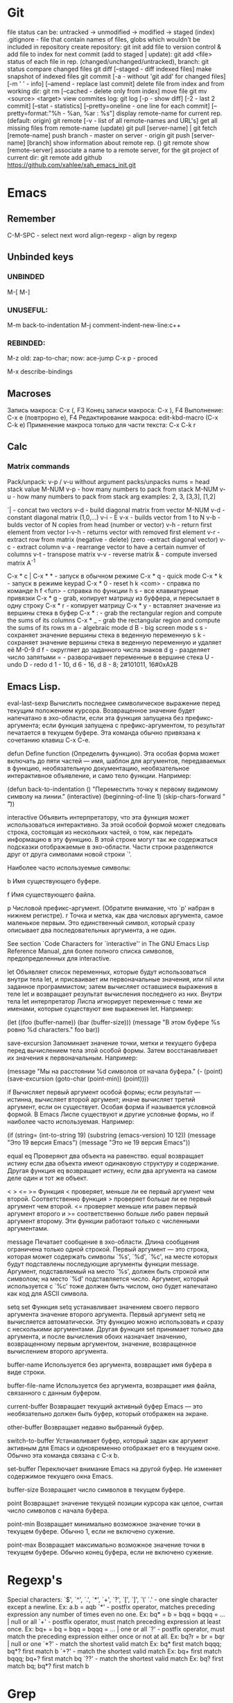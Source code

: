 * Git
    file status can be: untracked -> unmodified -> modified -> staged (index)
    .gitignore - file that contain names of files, globs which wouldn't be included in repository
    create repository:
      git init
    add file to version control & add file to index for next commit (add to staged | update):
      git add <file>
    status of each file in rep. (changed/unchanged/untracked), branch:
      git status
    compare changed files
      git diff [--staged - diff indexed files]
    make snapshot of indexed files 
      git commit [-a - without 'git add' for changed files] [-m ' ' - info]
		 [--amend - replace last commit]
    delete file from index and from working dir:
      git rm [--cached - delete only from index]
    move file
      git mv <source> <target>
    view commites log:
      git log [-p - show diff] [-2 - last 2 commit] [--stat - statistics]
	      [--pretty=oneline - one line for each commit]
	      [--pretty=format:"%h - %an, %ar : %s"]
    display remote-name for current rep. (default: origin)
      git remote [-v - list of all remote-names and URL's]
    get all missing files from remote-name (update)
      git pull [server-name] | git fetch [remote-name]
    push branch -  master on server - origin
      git push [server-name] [branch]
    show information about remote rep. ()
      git remote show [remote-server]
    associate a name to a remote server, for the git project of current dir:
      git remote add github https://github.com/xahlee/xah_emacs_init.git
* Emacs
** Remember
   C-M-SPC - select next word
   align-regexp - align by regexp
** Unbinded keys
*** UNBINDED
    M-[
    M-]

*** UNUSEFUL:
    M-m back-to-indentation
    M-j comment-indent-new-line:c++

*** REBINDED:
    M-z old: zap-to-char; now: ace-jump
    C-x p - proced

    M-x describe-bindings

** Macroses
   Запись макроса:
   С-x (, F3
   Конец записи макроса:
   C-x ), F4
   Выполнение:
   C-x e (повтрорно е), F4
   Редактирование макроса:
   edit-kbd-macro (C-x C-k e)
   Применение макроса только для части текста:
   C-x C-k r
   
** Calc
*** Matrix commands
    Pack/unpack:
    v-p / v-u without argument packs/unpacks nums = head stack value
    M-NUM v-p - how many numbers to pack from stack
    M-NUM v-u - how many numbers to pack from stack
    arg examples: 2, 3, [3,3], [1,2]

    `| - concat two vectors
    v-d - build diagonal matrix from vector
    M-NUM v-d - constant diagonal matrix (1,0,...)
    v-i - E
    v-x - builds vector from 1 to N
    v-b - bulds vector of N copies from head (number or vector)
    v-h - return first element from vector
    I-v-h - returns vector with removed first element
    v-r - extract row from matrix (negative - delete) (zero -extract diagonal vector)
    v-c - extract column
    v-a - rearrange vector to have a certain numver of columns
    v-t - transpose matrix
    v-v - reverse matrix
    & - compute inversed matrix A^-1
    
    
   C-x * c | C-x * * - запуск в обычном режиме
   C-x * q - quick mode
   C-x * k - запуск в режиме keypad
   C-x * 0 - reset
   h k <com> - справка по команде
   h f <fun> - справка по функции
   h s - все клавиатурные привязки
   C-x * g - grab, копирует матрицу из буффера, и пересылает в одну строку
   C-x * r - копирует матрицу
   C-x * y - вставляет значение из вершины стека в буфер
   C-x * : - grab the rectangular region and compute the sums of its columns
   C-x * _ - grab the rectangular region and compute the sums of its rows
   m a - algebraic mode
   d B - big screen mode
   s s - сохраняет значение вершины стека в веденную переменную
   s k - сохраняет значение вершины стека в веденную переменную и удаляет её
   M-0-9 d f - округляет до заданного числа знаков
   d g - разделяет число запятыми
   = - разворачивает переменные в вершине стека
   U - undo
   D - redo
   d 1 - 10, d 6 - 16, d 8 - 8; 2#101011, 16#0xA2B
   
** Emacs Lisp.
eval-last-sexp
	Вычислить последнее символическое выражение перед текущим
    положением курсора. Возвращенное значение будет напечатано в эхо-области,
    если эта функция запущена без префикс-аргумента; если функция запущена с
    префикс-аргументом, то результат печатается в текущем буфере. Эта команда
    обычно привязана к сочетанию клавиш C-x C-e.

defun
	Define function (Определить функцию). Эта особая форма может включать
    до пяти частей --- имя, шаблон для аргументов, передаваемых в функцию,
    необязательную документацию, необязательное интерактивное объявление, и
    само тело функции. Например:
    
    (defun back-to-indentation ()
      "Переместить точку к первому видимому символу на линии."
      (interactive)
      (beginning-of-line 1)
      (skip-chars-forward " \t"))

interactive
	Объявить интерпретатору, что эта функция может использоваться
    интерактивно. За этой особой формой может следовать строка, состоящая из
    нескольких частей, о том, как передать информацию в эту функцию. В этой
    строке могут так же содержаться подсказки отображаемые в
    эхо-области. Части строки разделяются друг от друга символами новой
    строки `\n'.

    Наиболее часто используемые символы:

    b Имя существующего буфере.

    f Имя существующего файла.

    p Числовой префикс-аргумент. (Обратите внимание, что `p' набран в нижнем
      регистре).  r Точка и метка, как два числовых аргумента, самое
      маленькое первым. Это единственный символ, который сразу описывает
      два последовательных аргумента, а не один.

        See section `Code Characters for `interactive'' in The GNU Emacs Lisp
    Reference Manual, для более полного списка символов, предопределенных для
    interactive.

let
	Объявляет список переменных, которые будут использоваться внутри тела
    let, и присваивает им первоначальные значения, или nil или заданное
    программистом; затем вычисляет оставшиеся выражения в теле let и
    возвращает результат вычисления последнего из них. Внутри тела let
    интерпретатор Лиспа игнорирует переменные с теми же именами, которые
    существуют вне выражения let. Например:
    
    (let ((foo (buffer-name)) (bar (buffer-size))) (message "В этом буфере %s
        ровно %d characters."  foo bar))

save-excursion
	Запоминает значение точки, метки и текущего буфера перед
    вычислением тела этой особой формы. Затем восстанавливает их значения к
    первоначальным. Например:
    
    (message "Мы на расстоянии %d символов от начала буфера."  (- (point)
        (save-excursion (goto-char (point-min)) (point))))

if
	Вычисляет первый аргумент особой формы; если результат --- истинна,
    вычисляет второй аргумент; иначе вычисляет третий аргумент, если он
    существует.
	Особая форма if называется условной формой. В Emacs Лиспе существуют и
    другие условные формы, но if наиболее часто используемая. Например:
    
    (if (string= (int-to-string 19) (substring (emacs-version) 10 12))
	(message "Это 19 версия Emacs") (message "Это не 19 версия
             Emacs"))

equal
eq
	Проверяют два объекта на равенство. equal возвращает истину если два
    объекта имеют одинаковую структуру и содержание. Другая функция eq
    возвращает истину, если два аргумента на самом деле один и тот же объект.

< > <= >=
    Функция < проверяет, меньше ли ее первый аргумент чем второй.
Соответственно функция > проверяет больше ли ее первый аргумент чем
второй. <= проверяет меньше или равен первый аргумент второго и >=
соответственно больше либо равен первый аргумент второму. Эти функции
работают только с численными аргументами.

message
	Печатает сообщение в эхо-области. Длина сообщения ограничена только
    одной строкой. Первый аргумент --- это строка, которая может содержать
    символы `%s', `%d', `%c', на месте которых будут подставлены последующие
    аргументы функции message. Аргумент, подставляемый на место `%s', должен
    быть строкой или символом; на место `%d' подставляется число. Аргумент,
    который используется с `%c' тоже должен быть числом, оно будет напечатано
    как код для ASCII символа.

setq
set
	Функция setq устанавливает значением своего первого аргумента
    значение второго аргумента. Первый аргумент setq не вычисляется
    автоматически. Эту функцию можно использовать и сразу с несколькими
    аргументами. Другая функция set принимает только два аргумента, и после
    вычисления обоих назначает значению, возвращенному первым аргументом,
    значение, возвращенное вычислением второго аргумента.

buffer-name
	Используется без аргумента, возвращает имя буфера в виде строки.

buffer-file-name
	Используется без аргумента, возвращает имя файла, связанного с данным
    буфером.

current-buffer
	Возвращает текущий активный буфер Emacs --- это необязательно должен
    быть буфер, который отображен на экране.

other-buffer
	Возвращает недавно выбранный буфер.

switch-to-buffer
	Устанавливает буфер, который задан как аргумент активным для
    Emacs и одновременно отображает его в текущем окне. Обычно эта команда
    связана с C-x b.

set-buffer
	Переключает внимание Emacs на другой буфер. Не изменяет содержимое
    текущего окна Emacs.

buffer-size
	Возвращает число символов в текущем буфере.

point
	Возвращает значение текущей позиции курсора как целое, считая число
    символов с начала буфера.

point-min
	Возвращает минимально возможное значение точки в текущем
    буфере. Обычно 1, если не включено сужение.

point-max
	Возвращает максимально возможное значение точки в текущем
    буфере. Обычно конец буфера, если не включено сужение.
* Regexp's
  Special characters: `$', `^', `.', `*', `+', `?', `[', `]', `\'
  `.' - one single character except a newline.
  Ex: a.b = aqb
  `*' - postfix operator, matches preceding expression any number of times even
  no one.
  Ex: bq* = b = bqq = bqqq = ... | null or all
  `+' - postfix operator, must match preceding expression at least once.
  Ex: bq+ = bq = bqq = bqqq = ... | one or all
  `?' - postfix operator, must match the preceding expression either once
  or not at all.
  Ex: bq?r = br = bqr | null or one
  `*?' - match the shortest valid match
  Ex: bq* first match bqqq; bq*? first match b
  `+?' - match the shortest valid match
  Ex: bq+ first match bqqq; bq+? first match bq
  `??' - match the shortest valid match
  Ex: bq? first match bq; bq*? first match b
  
* Grep
  Ищет все слова, начинающиеся с use, в текущей папке, среди всех файлов:
  grep 'use.*' *
  grep '^#.*\.$' /etc/fstab

* Perl
  Каждая строка файла links передается в команду wget; $_ - дефолтный счетчик:
  perl -ne 'system("wget --content-disposition -p -k $_")' buf
  -p - загрузка css, js, изображений, -k - оффлайн доступ, --content-disposition
  perl -e 'chomp(@file = <STDIN>); foreach (@file) { system("wget -p -k $_") }' < links
  Здесь тоже самое, в wget передается сразу весь массив @file в одну строку:
  perl -e 'chomp(@file = <STDIN>); system("wget -p -k @file")' < links
  Опции командной строки:
  -n - сгенирировать код: while (<>) { ... }
  -p - сгенирировать код: while (<>) { ... print; }
  -i~ - создание бекапа и обновление файла, без бекапа - -i
  -w - выводить предупреждения
  -e - далее следует исполняемый код ''
  
* Wine
  Create new win32 prefix (don't create folder before):
  WINEARCH=win32 WINEPREFIX=~/.wineprefixes/prefix winecfg
  win64 prefix:
  WINEPREFIX=~/.wineprefixes/prefix winecfg
  
  Run program from prefix x3:
  WINEARCH=win32 WINEPREFIX=~/.wineprefixes/x3 wine /home/max/.wineprefixes/x3/drive_c/Program\ Files/X3.Albion\ Prelude.v\ 1.1/X3TC.exe -language 7
  
  Run program with russian language:
  LANG=ru_RU.UTF-8 WINEARCH=win32 WINEPREFIX=~/.wineprefixes/morr wine setup.exe
  
  Install libs:
  WINEARCH=win32 WINEPREFIX=$HOME/.wineprefixes/prifix winetricks corefonts directx9 vcrun2005 vcrun2008 vcrun6
  
* Compilation and Debuging
** CMake
   
** GDB
Точка останова:
  (b)reak [точка | функция]
Установка точки наблюдения (программа остановится, когда переменная изменится):
  watch [перем]
Удаление точк(и/eк) останова:
  delete [точк(а/и)]
Информация о точке останова:
  info breakpoints
Запуск программы (выполнение программы с самого начала):
  (r)un
Информация о выполненных командах и функциях:
  (b)ack(t)race
Вывод переменной один раз:
  (p)rint [перем]
Вывод переменной на каждом шаге:
  display [перем]
Выполнение одного шага и возврат управления отладчику:
  (s)tep [число шагов]
Выполнение одного шага без перехода к какой-либо ф-ии:
  (n)ext [число шагов]
Пропускает функцию и выводит ее возвращаемое значение:
  finish
Продолжить выполнение программы (можно предварительно добавить еще
одну точку останова в другое место программы):
  (c)ontinue
Устанавливает значение для какой-либо переменной:
  set j=5
Прерывание любой выполняющейся команды и возвращение в gdb:
  C-c
    
** WIN API compile and link
  i586-mingw32msvc-gcc start.c -o start.exe
For run in windows: 
  i586-mingw32msvc-gcc -mwindows api.cpp -o api.exe
The project compilation: 
  i586-mingw32msvc-gcc rctm.cpp resource.h
If there is a *.rc file (resource script):
  i586-mingw32msvc-windres rctm.rc rctmrc.o
  i586-mingw32msvc-gcc -mwindows resource.h rctm.o rctmrc.o -o timer.exe
  
** MONO
  gmcs hello.cs
  gmcs hello.cs -pkg:dotnet
  mono hello.exe

* Basic shell commands
** File/Directory Manipulation
List files in current directory:
> ls 
List all files in current dir, including dot files:
> ls -al
Show file name matching <string>:
> ls -al | grep <string>
Change directory:
> cd <dirpath>
Go to $HOME dir:
> cd
Show the current dir:
> pwd

Create a new file (or updating timestamp of a existing file):
> touch <filename>
Delete a file:
> rm <filename>
Delete a dir:
> rm -r <dirname>
Copy a file:
> cp <filename> <new filename>
Copy a dir:
> cp -r <dirname> <new name>
Create a new dir:
> mkdir <new dir name>
Delete a dir only if it is empty:
> rmdir <dirname>
Rename file, or move to a diff dir:
> mv <filename> <new name>
Show dir size. (Linux: Directory Size: du Command):
> du -sh <dirname>

** Viewing Files
View a file:
> cat <filename>
View a file by page. Type [q] to exit. Type [h] for other keys. more can also be less; the latter is better:
> cat <filename> | more
View a file. Type [Esc : q] to exit:
> vi <filename>
View the first few lines of a (big) file. (to get a idea what the heck the file contains):
> head <filename>
View the last few lines of a file:
> tail <filename>
View the last few lines of a growing file, updated continuously. Typically used on log files:
> tail -f <filename>
Report what type of file it is:
> file <filename>

** Locating Commands
Show if <cmd name> is a shell built-in or standalone program. e.g. type kill. “type” is a bash built-in:
> type <cmd name>
Show full path of a command, useful for checking if a program is installed, or if it's in the search path in $PATH environment variable:
> which <cmd name>
View documentation of a command. [q] to exit. [h] for help:
> man <cmd name>
Search man pages:
> apropos <string>
Find a file by name (using the database see man updatedb). This is similar to find <many dir paths> -name "*<search string>*" but much faster:
> locate <search string>
Update the database used by locate:
> updatedb

** Archive, Compression {tar, gzip}
Archive a folder:
> tar cvf <new name.tar> <dirpath>
Unarchive:
> tar xvf <filename.tar>
To compress a file:
> gzip <filename>
Decompress a file:
> gzip -d <filename>

** Managing Process
View running processes:
> ps -ef
Find a particular process:
> ps -ef | grep <name>
Quit a program that has process id <pid>:
> kill <pid>
Force quit a process:
> kill -s 9 <pid>
Monitor processes with continuous update. q to quit:
> top
Show the process parent-child relationship:
> pstree

** Job Control
Start a program in background. e.g. emacs &:
> <cmd> &
Stop a command. (sending SIGINT to it) e.g. you did emacs and forgot the &, press [Ctrl+c] to start over:
> [Ctrl+c]
Suspend a command. (sending SIGTSTP to it):
> [Ctrl+z]
Run the suspended command in background:
> bg %<number>
Resume a background process to foreground:
> fg %<number>
Seperate a job process id 1 from jobs:
> disown %1
List background processes:
> jobs

** Sys Admin
Create a new user account. (On Debian based linuxes, there's higher-level “adduser” written in perl.):
> useradd <user name>
Change password for user:
> passwd <user name>
Show the id number of a user, and all groups he belongs to:
> id <user name>
List all users:
> cat /ect/passwd
List all groups. See getent --help:
> getent group

Change the perm bits. (664 = rw-rw-r--; typical text file perm bits):
> chmod 664 <filename>
Change owner of a file:
> chown <user name> <filename>
Change the group of a file:
> chgrp <group name> <filename>
Make a symbolic link of a file. (symbolic is file that contains the path of another file.):
> ln -s <new name> <filename>
Create hard link of a file. (Hard link makes 2 files pointing to the same index in the file system (hard disk).):
> ln <new name> <filename>
Restart machine now. (power off is -P):
> shutdown -r 0

Show current date and time:
> date
Show time stamp in this format: “yyyy-mm-dd hh:mm:ss-07:00” the last are time offset to UTC:
> date --rfc-3339=seconds
Show who is logged in:
> w
List all users that have logged in recently:
> who -a
Show how long the system's been running:
> uptime
Count the number of chars, words, lines. useful with cat, grep:
> wc

Execute a shell file <shell file>. source <shell file> is equivalent to . <shell file>:
> source <shell file>
Start a new bash. [Ctrl+d] to exit when done:
> bash
View value of a environment variable:
> echo $PATH
Show all environment variables:
> env
Make <str> as shortcut for <cmd>. e.g. alias l="ls -al --color":
> alias <str>="<cmd>";

** Generic Useful Bash Syntax
A asterisk “*” means any character. *.txt means all files ending in “.txt”. Can be used for any command that takes list of files or dir. See man 7 glob:
> <cmd> *.txt
Pass the output of <cmd1> to the input of <cmd2>:
> <cmd1> | <cmd2>
Feed the content of <filename> to the input of <cmd>:
> cat <filename> | <cmd>
Write the output to fill:
> <cmd> > <filename>
Append output to fill:
> <cmd> >> <filename>
Join contents of <filename1> <filename2> to <new filename:
> cat <filename1> <filename2> > <new filename>
Run several commands:
> <cmd1>; <cmd2>; …
Run <cmd1>, if success, then run <cmd2> (otherwise stop.) (the && is a logical “and” operator. Unix commands returns 0 if success, else a integer error code:
> <cmd1> && <cmd2>
Fenerate the output of <cmd> and use it in your whole command. e.g. ls -l `which more:
> … `<cmd>` …
Run a command in background:
> … &

* Other
** Home Network
   Hostname: maglight.dlinkddns.com

   win7home     192.168.0.100 00:1E:90:B8:1C:F5
   tparch	192.168.0.101 60:67:20:D7:05:88
   win7work     192.168.0.102 00:C0:A8:FF:94:72
   eeepc	192.168.0.103 1C:4B:D6:85:1C:6A
   androidphone 192.168.0.104 68:9C:5E:BB:56:C7
   
** TODO fontconfig setting
> Infinality environment variables are located in the file /etc/profile.d/infinality-settings.sh. Change it according to your taste.
==> Fontconfig files have moved to fontconfig-infinality package which should be installed and configured separately.
==> For best experience, install either Windows, Apple or Google fonts. More information is available at http://www.infinality.net.
Optional dependencies for freetype2-infinality
    fontconfig-infinality: Infinality package for fontconfig (required)
==> WARNING: Building package as root is dangerous.
 Please run yaourt as a non-privileged user.
==> Determining latest git revision...
  -> Version found: 20130216
==> Making package: fontconfig-infinality-ultimate 20130216-1 (Sat Feb 16 01:35:12 MSK 2013)
==> Checking runtime dependencies...
==> Checking buildtime dependencies...
==> Retrieving Sources...
==> Extracting Sources...
==> Starting package()...
==> Connecting to GIT server....
==> First time connected - cloning repo, this may take a while...
Cloning into 'fontconf'...
remote: Counting objects: 398, done.
remote: Compressing objects: 100% (200/200), done.
remote: Total 398 (delta 235), reused 357 (delta 194)
Receiving objects: 100% (398/398), 1.30 MiB | 447 KiB/s, done.
Resolving deltas: 100% (235/235), done.
==> GIT checkout done or server timeout
==> Tidying install...
  -> Purging unwanted files...
  -> Compressing man and info pages...
  -> Stripping unneeded symbols from binaries and libraries...
==> WARNING: backup entry file not in package : etc/fonts/conf.d/52-infinality.conf
==> Creating package...
  -> Generating .PKGINFO file...
  -> Adding install file...
  -> Compressing package...
==> Finished making: fontconfig-infinality-ultimate 20130216-1 (Sat Feb 16 01:35:21 MSK 2013)

==> Continue installing fontconfig-infinality-ultimate ? [Y/n]
==> [v]iew package contents [c]heck package with namcap
==> ---------------------------------------------------
==> y

loading packages...
resolving dependencies...
looking for inter-conflicts...

Targets (1): fontconfig-infinality-ultimate-20130216-1

Total Installed Size:   0.34 MiB

Proceed with installation? [Y/n] 
(1/1) checking package integrity                                                     [################################################] 100%
(1/1) loading package files                                                          [################################################] 100%
(1/1) checking for file conflicts                                                    [################################################] 100%
(1/1) checking available disk space                                                  [################################################] 100%
(1/1) installing fontconfig-infinality-ultimate                                      [################################################] 100%

  CAUTION: Manual action required
  -------------------------------

  A new Infinality runtime file has been installed as

  || /etc/profile.d/infinality-settings.sh.pacnew

  Please, replace manually any other instance of this file with the
  new one.

  Further information
  -------------------

  In order to avoid conflicts, most generic fontconfig files, as found
  in /etc/fonts/conf.d, should be removed and replaced by their 
  equivalents from fontconfig-infinality-ultimate package.
  
  The minimal working configuration should consist of the following files:

  || /etc/fonts/conf.d/49-sansserif.conf
  || /etc/fonts/conf.d/50-user.conf
  || /etc/fonts/conf.d/51-local.conf
  || /etc/fonts/conf.d/52-infinality.conf

  If you have installed TeX Live from Arch Linux [extra] repository,
  you will need

  /etc/fonts/conf.d/09-texlive-fonts.conf

  in order to access TrueType and OpenType fonts shipped with TeX Live.
  Similarly, you should *not* remove any file created and/or needed by
  applications you are using. For example, this is the case with KDE
  which by default creates

  || /etc/fonts/conf.d/00kde.conf

  In most cases such additional config files provide access to fonts 
  installed in non-standard locations and don't affect freetype2 
  rendering settings.

  Font specific .conf files installed as a part of font packages (i.e.
  ttf-dejavu, ttf-liberation, ttf-droid, etc.) must be disabled as
  fontconfig-infinality-ultimate should already provide support for most
  typefaces available in Arch repositories.

  || Please, back up your /etc/fonts directory now and commit all 
  || required changes manually as described above.

** Add efi record
   efibootmgr -c -g -d /dev/sdb -p 1 -L "rEFInd" -l '\EFI\opensuse\grubx64.efi'
** Recursive download  
  wget -r -l 2 http://vsokovikov.narod.ru/New_MSDN_API/Process_thread/ogl_process.htm

** Создание zip архива
  zip -r -9 name.zip dir1 file1 dir2 file2

** File convert from WINDOWS-1251(ANSI) to UTF-8
   iconv -f WINDOWS-1251 -t UTF-8 X3.txt > X3_new.txt
   Emacs:
   C-x <RET> f utf-8-unix  
** Genisoimage
Позволяет создавать следующие типы ISO-образов:
Загрузочные (boot).
С расширениями Rock Ridge. Эти расширения предназначены для операционных систем семейства Linux, а именно для работы прав доступа пользователей.
С расширениями Joliet. Joliet-расширения не являются частью стандарта ISO9660. Эти расширения, в основном, используются в ОС Windows при записи дисков. Характерным для Joliet-расширений является: unicode-имена файлов и директорий, длина одного компонента пути может быть до 64 unicode-символов. 

Создание образа:
  genisoimage -iso-level 4 -J -o myimage.iso ~/music
    	-iso-level 4 указывает не накладывать ограничения на длину имени файла и вложенность директорий.
    	-J указывает использовать Joliet-расширения (если диск будет использоваться на ОС Windows).
    	-o задаёт имя конечного образа.
    	~/music задаёт папку, которая будет рекурсивно включена в образ.

Растягивает игры с разрешением 800х600 на весь экран:
  xrandr --output LVDS1 --set "scaling mode" "Full"
Наоборот:
  xrandr --output LVDS1 --set "scaling mode" "Full aspect"
Wine msi:
  wine msiexec /i whatever.msi
	
** Remember
Карта № 2938494461    

240:4068950045185011:01:15

** Ankii
disere - желание
sequence
ubiquitous
various
involved
beyond
thereby
retrieve
route
negotiate
reside
privacy
statement
enterprise
allocate
scarce
beneficial
election
crews
scheduling
exhibit
challenge
facilitate
encounter
certain
overall
bounded
wisely,
roughly
impact
approach
permutation
employ
essence
held
composedunits
dereferencing - разыменование = indirection - косвенное обращение

* PKGBUILD example
  # Maintainer: Lubosz Sarnecki <lubosz at gmail>

  pkgname=aria-robot
  pkgver=2.7.5.2
  distname=Aria-${pkgver}
  pkgrel=1
  pkgdesc='MobileRobots Advanced Robot Interface for Applications. A C++ library for MobileRobots/ActivMedia platforms.'
  arch=('i686' 'x86_64')
  url='http://robots.mobilerobots.com/wiki/ARIA'
  license=('GPL2')
  depends=()
  makedepends=()
  source=(ARIA-2.7.5.2+x86_64+gcc4.3.tgz)
  md5sums=('3af30a8783b127a9773e708175ecf066')

  build() {
    cd ${srcdir}/${distname}
    make
  }

  package() {
    cd ${srcdir}/${distname}
    make DESTDIR=$pkgdir install
  }

* aircrack-ng
  sudo airodump-ng -w handshaketest -c 13 1C:BD:B9:27:95:02 mon4
  sudo aireplay-ng -0 3 -a 1C:BD:B9:27:95:02 -c 60:67:20:d7:05:88 mon4 --ignore-negative-one

  airodump-ng -c 13 -w wep --bssid 1C:BD:B9:27:95:02 mon0
  aireplay-ng -1 0 -a 1C:BD:B9:27:95:02 -h 00:C0:CA:30:85:7A mon0

  sudo airmon-ng
  sudo airmon-ng start wlp3s0
  sudo airodump-ng mon5
  sudo airodump-ng -c 13 -w wep --bssid 1C:BD:B9:27:95:02 mon5 --ignore-negative-one
  sudo aireplay-ng -1 0 -a 1C:BD:B9:27:95:02 -h 60:67:20:d7:05:88 mon5 --ignore-negative-one

  sudo reaver -i mon0 -b 20:4E:7F:33:CF:3D -vv
  sudo reaver -i mon0 -b C8:6C:87:77:CC:38 -vv

  sudo reaver -i mon0 -b C8:6C:87:77:CC:38 -vv -o reaver-log -s C86C8777CC38.wpc -a -x 200
  sudo reaver -i mon0 -b 00:21:91:F6:10:E5 -vv /data/sandbox/reaver-tr -a -x 200

  1C:BD:B9:27:95:02	Light
  60:67:20:d7:05:88	tparch
  00:07:88:95:D3:C5
  20:4E:7F:33:CF:3D	WiFi.Dom.ru-6023
  C8:6C:87:77:CC:38	Zyxel_Pyxel
  00:21:91:F6:10:E5	Trojan

* ktorrent download CLI
  qdbus-qt4 org.ktorrent.ktorrent /core org.ktorrent.core.load "/data/Downloads/.torrents/Black Mirror (Сезон 2).torrent" "Music"


* Games track
  Wasteland 2 [kickstarter]
  X Rebirth
  Torment: Tides of Numenera [kickstarter]
  Project Eternity [kickstarter]
  The Age of Decadence [Rim][fallout-like]
  
* ERC log
[Sat Apr  6 2013]
--- You have joined channel #qet  [21:02]
--- Topic for #qet: #qet : Salon IRC dйdiй а QElectroTech - les schйmas
---    йlectriques ne sont pas des schйmas йlectroniques | version 0.3 alpha
---    released
--- #qet: topic set by xavier, 2012-05-13 04:25:23
--- Users on #qet: max scorpio810 youssef david_666 joshua RemiFedora cfdev
---    slowbrain misric scorpio nishiki xavier 
--- #qet modes: +n
--- #qet was created on 2010-12-19 03:22:35
---<youssef> Hello max
---<max> hi!  [21:03]
ERC> /nick fleshlight
--- Your new nickname is fleshlight
<youssef> welcome fleshlight
<youssef> scorpio, xavier I have invited fleshlight who is interrested in
	  programming  [21:04]
<fleshlight> thanks:)
<fleshlight> yes, hi to all
<youssef> let me introduce you the other people
<youssef> xavier and slowbrain are the founder of the project. xavier is or
	  retired lead programmer and manager of the project  [21:05]
<xavier> Hi fleshlight 
<xavier> nice nickname :')
<fleshlight> hi xavier
<youssef> now, scorpio, cfdev and joshua are contributing to the code
<fleshlight> i know  [21:06]
<youssef> we have also packagers, symbol drawers and other contributors in
	  this channel
<xavier> and I am running for my freedom
<xavier> having let a pile of code that need some love...
<xavier> needs*
<xavier> That's C++/Qt4; many things can be rewritten and refactored freely
	 since I will not be there anymore to justify why this or that was
	 made this way  [21:07]
<xavier> Oh, also, there are still many French comments, so the game is kinda
	 "gotta translate em all" ...  [21:08]
<fleshlight> hah  [21:09]
<fleshlight> http://svnweb.tuxfamily.org/listing.php?repname=qet/qet
<fleshlight> is this your svn repository?
<xavier> Still, most contributors, especially those around, speak French
	 natively, so they can help
<xavier> yep
- youssef is going to eat and will be back later  [21:10]
<scorpio810> hi fleshlight
<fleshlight> hi scorpio810 
<fleshlight> so, from where i can start?  [21:11]
<cfdev> hi everybody :)
<cfdev> oua english speak  [21:12]
<fleshlight> hi
<xavier> I guess diving a bit in the code (start with main.cpp, QETApp,
	 QET{Diagram,Element}Editor, etc.) would help you getting an idea of
	 the current shape of QET; also, trying the software itself, may help
								        [21:13]
<cfdev> <fleshlight> so, from where i can start? : scorpio810 ?
<xavier> next, scorpio810, cfdev and joshua recently started working on new
	 features
<xavier> (right after my departure announce)
<xavier> so they may explain what they are trying to achieve  [21:14]
<xavier> Most exchanges related to the development occur here, btw  [21:15]
<xavier> the forum just gathers news and some end-users questions, the mailing
	 list is mainly used to remain informed of commits  [21:16]
<scorpio810> <cfdev> <fleshlight> so, from where i can start? : scorpio810 ? i
	     dont know easy, difficult ?  [21:28]
<fleshlight> now i will try to understand program code  [21:31]
<scorpio810> ok :)  [21:33]
<xavier> fleshlight: by the way, what language / toolkits / frameworks / libs
	 do you usually work with?  [21:43]
<fleshlight> c++, perl, a bit java, now i learn opengl for my diploma  [21:46]
<xavier> Nice
<xavier> Any former experience with Qt?
<fleshlight> no
<xavier> Don't worry, once you know C++, it's a very pleasant toolkit  [21:48]
<xavier> (though some parts are not as polished/maintained as we would need)
<fleshlight> and what libs do you use except Qt?  [21:50]
<xavier> Currently: zero.
<xavier> It's pure Qt
<xavier> Well, scorpio810 and cfdev bolted some kind of external rich text
	 editor into QET recently
<xavier> but it is Qt-based too.
--- RemiFedora (~remi@pom51-2-82-241-130-121.fbx.proxad.net) has quit: "Soyez
    sage en mon absence..."  [21:51]
<xavier> fleshlight: do your studies involve producing electric diagrams?
								        [21:53]
<fleshlight> we had course, that included it, we worked in program workbench
								        [21:56]
<xavier> ok
<xavier> that was the main issue with me... no use of what I was
	 programming...
<fleshlight> Electronics WorkBench :)  [21:57]
<scorpio810> i'm sorry, but i'm very tied tongnight 
<scorpio810> i'm sorry, but i'm very tied tongnight 5X8 equip  [21:59]
<xavier> 'night scorpio810 
<youssef> good night scorpio
<fleshlight> good night!
<scorpio810> thanks all  [22:00]
- youssef is back a bit later
--- scorpio810 (~laurent@214.194.98.84.rev.sfr.net) has quit: "Konversation
    terminated!"
<cfdev> xavier:  ?  [22:34]
<youssef> I have just discovered openhatch maybe a good place to recruit new
	  contributors. I am looking at the documentation  [22:38]
<cfdev> how to center the zoom in diagramview ?  [22:40]
ERC> /help  [22:44]
ERC> /away  [22:45]
--- Does this mean you're really back?
ERC> /bye  [22:46]
ERC>

